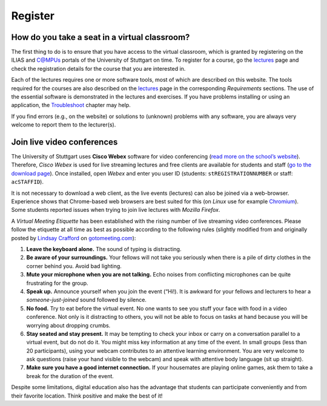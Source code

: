 Register
========

How do you take a seat in a virtual classroom?
----------------------------------------------

The first thing to do is to ensure that you have access to the virtual classroom, which is granted by registering on the ILIAS and C@MPUs portals of the University of Stuttgart on time. To register for a course, go the `lectures <hy_assignments.html>`__ page and check the registration details for the course that you are interested in.

Each of the lectures requires one or more software tools, most of which are described on this website. The tools required for the courses are also described on the `lectures <hy_assignments.html>`__ page in the corresponding *Requirements* sections. The use of the essential software is demonstrated in the lectures and exercises. If you have problems installing or using an application, the `Troubleshoot <dbg_anaconda.html>`__ chapter may help.

If you find errors (e.g., on the website) or solutions to (unknown) problems with any software, you are always very welcome to report them to the lecturer(s).

Join live video conferences
---------------------------

The University of Stuttgart uses **Cisco Webex** software for video conferencing (`read more on the school’s website <https://www.tik.uni-stuttgart.de/en/support/service-manuals/webex/>`__). Therefore, *Cisco Webex* is used for live streaming lectures and free clients are available for students and staff (`go to the download page <https://unistuttgart.webex.com/webappng/sites/unistuttgart/dashboard?siteurl=unistuttgart>`__). Once installed, open *Webex* and enter you user ID (students: ``stREGISTRATIONNUMBER`` or staff: ``acSTAFFID``).

It is not necessary to download a web client, as the live events (lectures) can also be joined via a web-browser. Experience shows that Chrome-based web browsers are best suited for this (on *Linux* use for example `Chromium <https://www.chromium.org/>`__). Some students reported issues when trying to join live lectures with *Mozilla Firefox*.

A *Virtual Meeting Etiquette* has been established with the rising number of live streaming video conferences. Please follow the etiquette at all time as best as possible according to the following rules (slightly modified from and originally posted by `Lindsay Crafford <https://blog.gotomeeting.com/author/lindsaycrafford/>`__ on `gotomeeting.com <https://blog.gotomeeting.com/7-rules-virtual-meeting-etiquette-every-professional-know/>`__):

1. **Leave the keyboard alone.** The sound of typing is distracting.
2. **Be aware of your surroundings.** Your fellows will not take you seriously when there is a pile of dirty clothes in the corner behind    you. Avoid bad lighting.
3. **Mute your microphone when you are not talking.** Echo noises from conflicting microphones can be quite frustrating for the group.
4. **Speak up.** Announce yourself when you join the event (“Hi!). It is awkward for your fellows and lecturers to hear a *someone-just-joined* sound followed by silence.
5. **No food.** Try to eat before the virtual event. No one wants to see you stuff your face with food in a video conference. Not only is it distracting to others, you will not be able to focus on tasks at hand 
   because you will be worrying about dropping crumbs.
6. **Stay seated and stay present.** It may be tempting to check your inbox or carry on a conversation parallel to a virtual event, but do    not do it. You might miss key information at any time of the event.
   In small groups (less than 20 participants), using your webcam contributes to an attentive learning environment. You are very welcome to ask questions (raise your hand visible to the webcam) and 
   speak with attentive body language (sit up straight).
7. **Make sure you have a good internet connection.** If your housemates are playing online games, ask them to take a break for the duration of the event.

Despite some limitations, digital education also has the advantage that students can participate conveniently and from their favorite location. Think positive and make the best of it!
